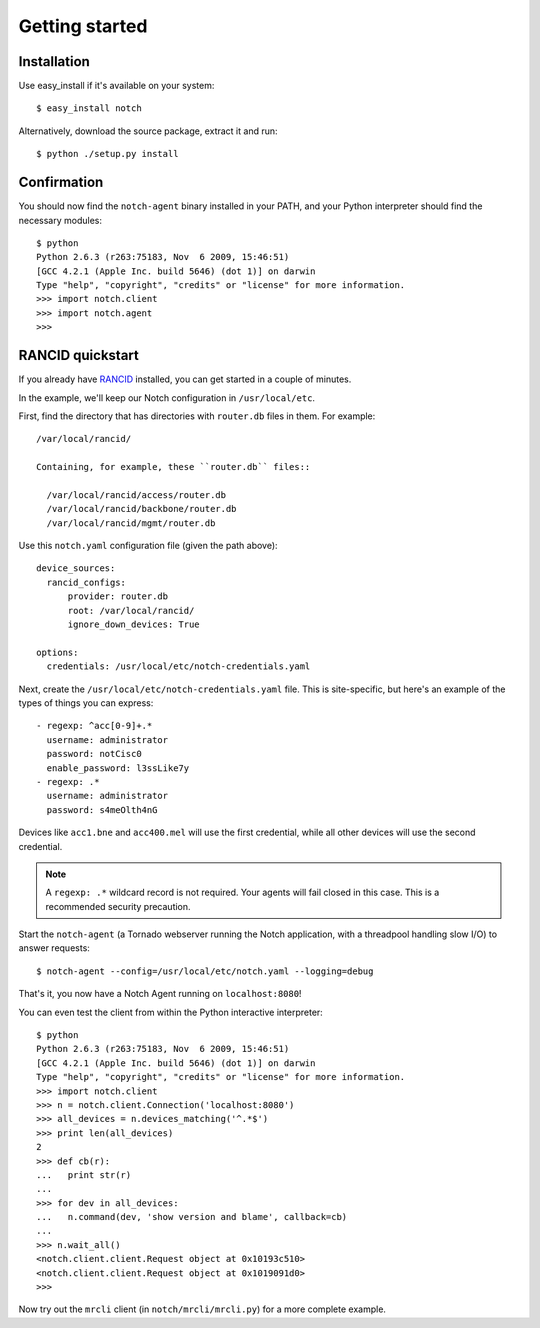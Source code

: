 Getting started
===============

Installation
------------

Use easy_install if it's available on your system::

  $ easy_install notch

Alternatively, download the source package, extract it and run::

  $ python ./setup.py install

Confirmation
------------

You should now find the ``notch-agent`` binary installed in your PATH,
and your Python interpreter should find the necessary modules::

  $ python
  Python 2.6.3 (r263:75183, Nov  6 2009, 15:46:51) 
  [GCC 4.2.1 (Apple Inc. build 5646) (dot 1)] on darwin
  Type "help", "copyright", "credits" or "license" for more information.
  >>> import notch.client
  >>> import notch.agent
  >>>


RANCID quickstart
-----------------

If you already have RANCID_ installed, you can get started in a couple
of minutes.

In the example, we'll keep our Notch configuration in ``/usr/local/etc``.

First, find the directory that has directories with ``router.db``
files in them. For example::

  /var/local/rancid/

  Containing, for example, these ``router.db`` files::

    /var/local/rancid/access/router.db
    /var/local/rancid/backbone/router.db
    /var/local/rancid/mgmt/router.db

Use this ``notch.yaml`` configuration file (given the path above)::

  device_sources:
    rancid_configs:
        provider: router.db
        root: /var/local/rancid/
        ignore_down_devices: True

  options:
    credentials: /usr/local/etc/notch-credentials.yaml

Next, create the ``/usr/local/etc/notch-credentials.yaml`` file. This
is site-specific, but here's an example of the types of things you can
express::

  - regexp: ^acc[0-9]+.*
    username: administrator
    password: notCisc0
    enable_password: l3ssLike7y
  - regexp: .*
    username: administrator
    password: s4meOlth4nG

Devices like ``acc1.bne`` and ``acc400.mel`` will use the first credential,
while all other devices will use the second credential.

.. note:: A ``regexp: .*`` wildcard record is not required. Your
   agents will fail closed in this case.  This is a recommended
   security precaution.

Start the ``notch-agent`` (a Tornado webserver running the Notch
application, with a threadpool handling slow I/O) to answer requests::

  $ notch-agent --config=/usr/local/etc/notch.yaml --logging=debug

That's it, you now have a Notch Agent running on ``localhost:8080``!

You can even test the client from within the Python interactive
interpreter::

   $ python
   Python 2.6.3 (r263:75183, Nov  6 2009, 15:46:51) 
   [GCC 4.2.1 (Apple Inc. build 5646) (dot 1)] on darwin
   Type "help", "copyright", "credits" or "license" for more information.
   >>> import notch.client
   >>> n = notch.client.Connection('localhost:8080')
   >>> all_devices = n.devices_matching('^.*$')
   >>> print len(all_devices)
   2
   >>> def cb(r):
   ...   print str(r)
   ... 
   >>> for dev in all_devices:
   ...   n.command(dev, 'show version and blame', callback=cb)
   ... 
   >>> n.wait_all()
   <notch.client.client.Request object at 0x10193c510>
   <notch.client.client.Request object at 0x1019091d0>
   >>> 

Now try out the ``mrcli`` client (in ``notch/mrcli/mrcli.py``)
for a more complete example.

.. _RANCID: http://www.shrubbery.net/rancid/